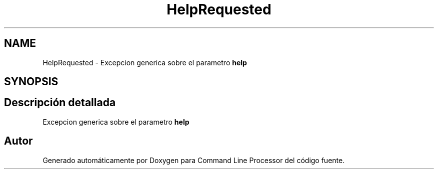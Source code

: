 .TH "HelpRequested" 3 "Jueves, 11 de Noviembre de 2021" "Version 0.2.3" "Command Line Processor" \" -*- nroff -*-
.ad l
.nh
.SH NAME
HelpRequested \- Excepcion generica sobre el parametro \fBhelp\fP  

.SH SYNOPSIS
.br
.PP
.SH "Descripción detallada"
.PP 
Excepcion generica sobre el parametro \fBhelp\fP 

.SH "Autor"
.PP 
Generado automáticamente por Doxygen para Command Line Processor del código fuente\&.
